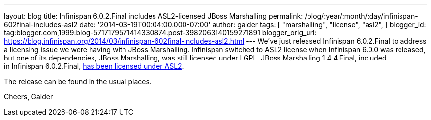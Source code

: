 ---
layout: blog
title: Infinispan 6.0.2.Final includes ASL2-licensed JBoss Marshalling
permalink: /blog/:year/:month/:day/infinispan-602final-includes-asl2
date: '2014-03-19T00:04:00.000-07:00'
author: galder
tags: [ "marshalling",
"license",
"asl2",
]
blogger_id: tag:blogger.com,1999:blog-5717179571414330874.post-3982063140159271891
blogger_orig_url: https://blog.infinispan.org/2014/03/infinispan-602final-includes-asl2.html
---
We've just released Infinispan 6.0.2.Final to address a licensing issue
we were having with JBoss Marshalling. Infinispan switched to ASL2
license when Infinispan 6.0.0 was released, but one of its dependencies,
JBoss Marshalling, was still licensed under LGPL. JBoss Marshalling
1.4.4.Final, included in Infinispan
6.0.2.Final, https://github.com/dmlloyd/jboss-marshalling/blob/master/LICENSE.txt[has
been licensed under ASL2].

The release can be found in the usual places.

Cheers,
Galder
